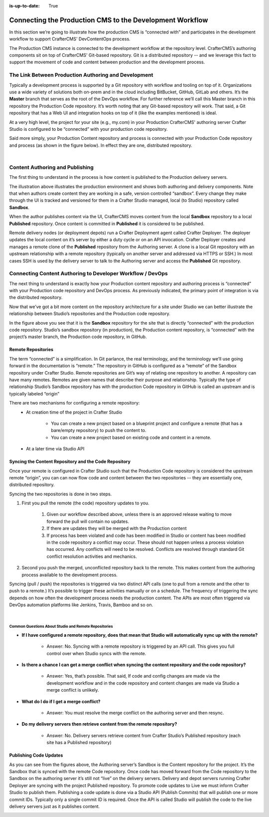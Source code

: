 :is-up-to-date: True

.. index:: Connecting the Production CMS to the Development Workflow, Development Workflow

.. _connecting-the-production-CMS-to-the-development-workflow:

=========================================================
Connecting the Production CMS to the Development Workflow
=========================================================

In this section we’re going to illustrate how the production CMS is “connected with” and participates in the development workflow to support CrafterCMS' DevContentOps process.

The Production CMS instance is connected to the development workflow at the repository level.  CrafterCMS’s authoring components sit on top of CrafterCMS' Git-based repository.  Git is a distributed repository -- and we leverage this fact to support the movement of code and content between production and the development process.

-----------------------------------------------------
The Link Between Production Authoring and Development
-----------------------------------------------------

Typically a development  process is supported by a Git repository with workflow and tooling on top of it.  Organizations use a wide variety of solutions both on-prem and in the cloud including BitBucket, GitHub, GitLab and others.  It’s the **Master** branch that serves as the root of the DevOps workflow. For further reference we’ll call this Master branch in this repository the Production Code repository.  It’s worth noting that any Git-based repository will work. That said, a Git repository that has a Web UI and integration hooks on top of it (like the examples mentioned) is ideal.

At a very high level, the project for your site (e.g., my.com) in your Production CrafterCMS' authoring server Crafter Studio is configured to be “connected” with your production code repository.

Said more simply, your Production Content repository and process is connected with your Production Code repository and process (as shown in the figure below).  In effect they are one, distributed repository.


.. image:: /_static/images/developer/workflow/Gitflow-Crafter-Page3.webp
      :alt: Connecting the Production CMS to the Developer Workflow - Crafter Gitflow
      :width: 50 %
      :align: center

|

--------------------------------
Content Authoring and Publishing
--------------------------------

The first thing to understand in the process is how content is published to the Production delivery servers.

.. image:: /_static/images/developer/workflow/craftercms-CMS-Meets-DevOps-Sandbox-Published-768x470.webp
      :alt: Developer Workflow - Authors work in Sandbox. Delivery nodes pull from Published
      :width: 60 %
      :align: center

The illustration above illustrates the production environment and shows both authoring and delivery components.  Note that when authors create content they are working in a safe, version controlled “sandbox”.  Every change they make through the UI is tracked and versioned for them in a Crafter Studio managed, local (to Studio) repository called **Sandbox**.

When the author publishes content via the UI, CrafterCMS moves content from the local **Sandbox** repository to a local **Published** repository.  Once content is committed in **Published** it is considered to be published.

Remote delivery nodes (or deployment depots) run a Crafter Deployment agent called Crafter Deployer.  The deployer updates the local content on it’s server by either a duty cycle or on an API invocation.  Crafter Deployer creates and manages a remote clone of the **Published** repository from the Authoring server.  A clone is a local Git repository with an upstream relationship with a remote repository (typically on another server and addressed via HTTPS or SSH.)  In most cases SSH is used by the delivery server to talk to the Authoring server and access the **Published** Git repository.

-----------------------------------------------------------
Connecting Content Authoring to Developer Workflow / DevOps
-----------------------------------------------------------

The next thing to understand is exactly how your Production content repository and authoring process is “connected” with your Production code repository and DevOps process.  As previously indicated, the primary point of integration is via the distributed repository.

Now that we’ve got a bit more content on the repository architecture for a site under Studio we can better illustrate the relationship between Studio’s repositories and the Production code repository.

.. image:: /_static/images/developer/workflow/craftercms-CMS-Meets-DevOps-flow-1-768x496.webp
     :alt: Developer Workflow - Create upstream repository
     :width: 70 %
     :align: center

In the figure above you see that it is the **Sandbox** repository for the site that is directly “connected” with the production code repository.  Studio’s sandbox repository (in production), the Production content repository, is “connected” with the project’s master branch, the Production code repository, in GitHub.

Remote Repositories
-------------------
The term “connected” is a simplification.  In Git parlance, the real terminology, and the terminology we’ll use going forward in the documentation is “remote.”  The repository in GitHub is configured as a “remote” of the Sandbox repository under Crafter Studio.  Remote repositories are Git’s way of relating one repository to another.  A repository can have many remotes.  Remotes are given names that describe their purpose and relationship.  Typically the type of relationship Studio’s Sandbox repository has with the production Code repository in GitHub is called an upstream and is typically labeled “origin”

There are two mechanisms for configuring a remote repository:
    * At creation time of the project in Crafter Studio

       * You can create a new project based on a blueprint project and configure a remote (that has a bare/empty repository) to push the content to.
       * You can create a new project based on existing code and content in a remote.

    * At a later time via Studio API

Syncing the Content Repository and the Code Repository
------------------------------------------------------

Once your remote is configured in Crafter Studio such that the Production Code repository is considered the upstream remote “origin”, you can can now flow code and content between the two repositories -- they are essentially one, distributed repository.

Syncing the two repositories is done in two steps.

#. First you pull the remote (the code) repository updates to you.

     #. Given our workflow described above, unless there is an approved release waiting to move forward the pull will contain no updates.
     #. If there are updates they will be merged with the Production content
     #. If process has been violated and code has been modified in Studio or content has been modified in the code repository a conflict may occur.  These should not happen unless a process violation has occurred. Any conflicts will need to be resolved.  Conflicts are resolved through standard Git conflict resolution activities and mechanics.

#. Second you push the merged, unconflicted repository back to the remote.  This makes content from the authoring process available to the development process.

Syncing (pull / push) the repositories is triggered via two distinct API calls (one to pull from a remote and the other to push to a remote.)   It’s possible to trigger these activities manually or on a schedule.  The frequency of triggering the sync depends on how often the development process needs the production content.  The APIs are most often triggered via DevOps automation platforms like Jenkins, Travis, Bamboo and so on.

.. image:: /_static/images/developer/workflow/syncing-content-repo.webp
     :alt: Developer Workflow - Syncing the Content Repository and the Code Repository
     :width: 80 %
     :align: center

|

Common Questions About Studio and Remote Repositories
^^^^^^^^^^^^^^^^^^^^^^^^^^^^^^^^^^^^^^^^^^^^^^^^^^^^^

* **If I have configured a remote repository, does that mean that Studio will automatically sync up with the remote?**

    * Answer: No.  Syncing with a remote repository is triggered by an API call.  This gives you full control over when Studio syncs with the remote.

* **Is there a chance I can get a merge conflict when syncing the content repository and the code repository?**

    * Answer: Yes, that’s possible.  That said, If code and config changes are made via the development workflow and in the code repository and content changes are made via Studio a merge conflict is unlikely.

* **What do I do if I get a merge conflict?**

    * Answer: You must resolve the merge conflict on the authoring server and then resync.

* **Do my delivery servers then retrieve content from the remote repository?**

    * Answer: No.  Delivery servers retrieve content from Crafter Studio’s Published repository (each site has a Published repository)


Publishing Code Updates
-----------------------

As you can see from the figures above, the Authoring server’s Sandbox is the Content repository for the project.  It’s the Sandbox that is synced with the remote Code repository.  Once code has moved forward from the Code repository to the Sandbox on the authoring server it’s still not “live” on the delivery servers. Delivery and depot servers running Crafter Deployer are syncing with the project Published repository.  To promote code updates to Live we must inform Crafter Studio to publish them.  Publishing a code update is done via a Studio API (Publish Commits) that will publish one or more commit IDs.  Typically only a single commit ID is required.  Once the API is called Studio will publish the code to the live delivery servers just as it publishes content.

.. image:: /_static/images/developer/workflow/publishing-code-updates.webp
     :alt: Developer Workflow - Publishing Code Updates
     :width: 80 %
     :align: center

